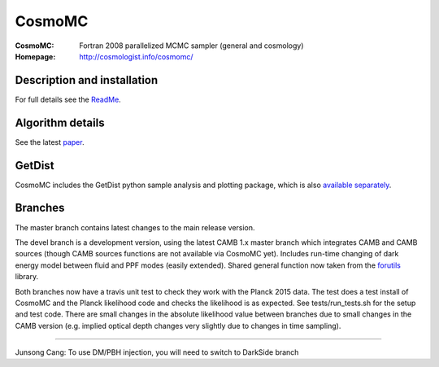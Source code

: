 ===================
CosmoMC
===================
:CosmoMC:  Fortran 2008 parallelized MCMC sampler (general and cosmology)
:Homepage: http://cosmologist.info/cosmomc/

Description and installation
=============================

For full details see the `ReadMe <http://cosmologist.info/cosmomc/readme.html>`_.

Algorithm details
==================

See the latest `paper <http://arxiv.org/abs/1304.4473>`_.

GetDist
===================

CosmoMC includes the GetDist python sample analysis and plotting package, which is
also `available separately <http://getdist.readthedocs.org/en/latest/>`_.

Branches
=============================

The master branch contains latest changes to the main release version.

.. image:: https://secure.travis-ci.org/cmbant/CosmoMC.png?branch=master
  :target: https://secure.travis-ci.org/cmbant/CosmoMC/builds

The devel branch is a development version, using the latest CAMB 1.x master branch which integrates 
CAMB and CAMB sources (though CAMB sources functions are not available via CosmoMC yet).
Includes run-time changing of dark energy model between fluid and PPF modes (easily extended).
Shared general function now taken from the `forutils <https://github.com/cmbant/forutils>`_ library.

.. image:: https://secure.travis-ci.org/cmbant/CosmoMC.png?branch=devel
  :target: https://secure.travis-ci.org/cmbant/CosmoMC/builds

Both branches now have a travis unit test to check they work with the Planck 2015 data. The test
does a test install of CosmoMC and the Planck likelihood code and checks the likelihood is as expected.
See tests/run_tests.sh for the setup and test code. There are small changes in the absolute likelihood value between branches
due to small changes in the CAMB version (e.g. implied optical depth changes very slightly due to changes in time sampling).

=============

.. raw:: html

    <a href="http://www.sussex.ac.uk/astronomy/"><img src="https://cdn.cosmologist.info/antony/Sussex.png" height="170px"></a>
    <a href="http://erc.europa.eu/"><img src="https://erc.europa.eu/sites/default/files/content/erc_banner-vertical.jpg" height="200px"></a>

Junsong Cang: To use DM/PBH injection, you will need to switch to DarkSide branch
